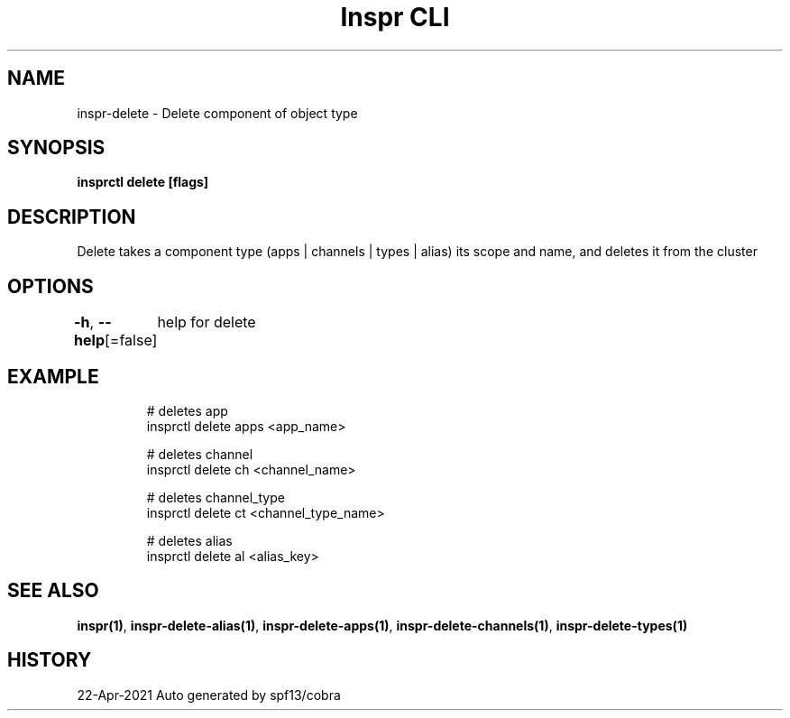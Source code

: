 .nh
.TH "Inspr CLI" "1" "Apr 2021" "Auto generated by spf13/cobra" ""

.SH NAME
.PP
inspr\-delete \- Delete component of object type


.SH SYNOPSIS
.PP
\fBinsprctl delete [flags]\fP


.SH DESCRIPTION
.PP
Delete takes a component type (apps | channels | types | alias) its scope and name, and deletes it from the cluster


.SH OPTIONS
.PP
\fB\-h\fP, \fB\-\-help\fP[=false]
	help for delete


.SH EXAMPLE
.PP
.RS

.nf
  # deletes app
 insprctl delete apps <app\_name>

  # deletes channel
 insprctl delete ch <channel\_name>

  # deletes channel\_type
 insprctl delete ct <channel\_type\_name>

  # deletes alias
 insprctl delete al <alias\_key>


.fi
.RE


.SH SEE ALSO
.PP
\fBinspr(1)\fP, \fBinspr\-delete\-alias(1)\fP, \fBinspr\-delete\-apps(1)\fP, \fBinspr\-delete\-channels(1)\fP, \fBinspr\-delete\-types(1)\fP


.SH HISTORY
.PP
22\-Apr\-2021 Auto generated by spf13/cobra
